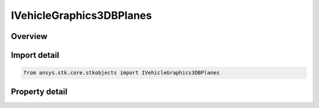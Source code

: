 IVehicleGraphics3DBPlanes
=========================

.. py:class:: ansys.stk.core.stkobjects.IVehicleGraphics3DBPlanes

   object
   
   3D BPlanes properties.

.. py:currentmodule:: IVehicleGraphics3DBPlanes

Overview
--------

.. tab-set::

    .. tab-item:: Properties
        
        .. list-table::
            :header-rows: 0
            :widths: auto

            * - :py:attr:`~ansys.stk.core.stkobjects.IVehicleGraphics3DBPlanes.templates`
              - Returns the 3D BPlane templates collection.
            * - :py:attr:`~ansys.stk.core.stkobjects.IVehicleGraphics3DBPlanes.instances`
              - Returns the 3D BPlane Instance collection.


Import detail
-------------

.. code-block:: python

    from ansys.stk.core.stkobjects import IVehicleGraphics3DBPlanes


Property detail
---------------

.. py:property:: templates
    :canonical: ansys.stk.core.stkobjects.IVehicleGraphics3DBPlanes.templates
    :type: IVehicleGraphics3DBPlaneTemplatesCollection

    Returns the 3D BPlane templates collection.

.. py:property:: instances
    :canonical: ansys.stk.core.stkobjects.IVehicleGraphics3DBPlanes.instances
    :type: IVehicleGraphics3DBPlaneInstancesCollection

    Returns the 3D BPlane Instance collection.


